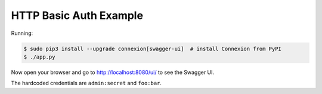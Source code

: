 =======================
HTTP Basic Auth Example
=======================

Running:

.. code-block:: bash

    $ sudo pip3 install --upgrade connexion[swagger-ui]  # install Connexion from PyPI
    $ ./app.py

Now open your browser and go to http://localhost:8080/ui/ to see the Swagger UI.

The hardcoded credentials are ``admin:secret`` and ``foo:bar``.
